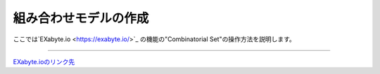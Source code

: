 ===================
組み合わせモデルの作成
===================

ここでは`EXabyte.io <https://exabyte.io/>`_ の機能の"Combinatorial Set"の操作方法を説明します。

.. raw:: html

   <iframe width="560" height="315" src="https://www.youtube.com/embed/Pu6x1CI4eKA" frameborder="0" allow="autoplay; encrypted-media" allowfullscreen></iframe>

-------------------------------------------------------------------------------------------------



`EXabyte.ioのリンク先 <https://exabyte.io/>`_

